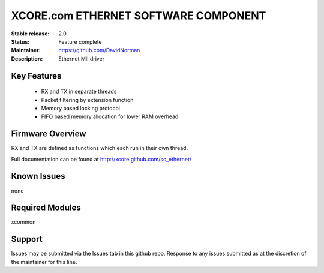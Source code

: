 XCORE.com ETHERNET SOFTWARE COMPONENT
.................................

:Stable release: 2.0

:Status: Feature complete

:Maintainer: https://github.com/DavidNorman

:Description: Ethernet MII driver



Key Features
============

   * RX and TX in separate threads
   * Packet filtering by extension function
   * Memory based locking protocol
   * FIFO based memory allocation for lower RAM overhead

Firmware Overview
=================

RX and TX are defined as functions which each run in their own thread.

Full documentation can be found at http://xcore.github.com/sc_ethernet/

Known Issues
============

none

Required Modules
=================

xcommon

Support
=======

Issues may be submitted via the Issues tab in this github repo. Response to any issues submitted as at the discretion of the maintainer for this line.
